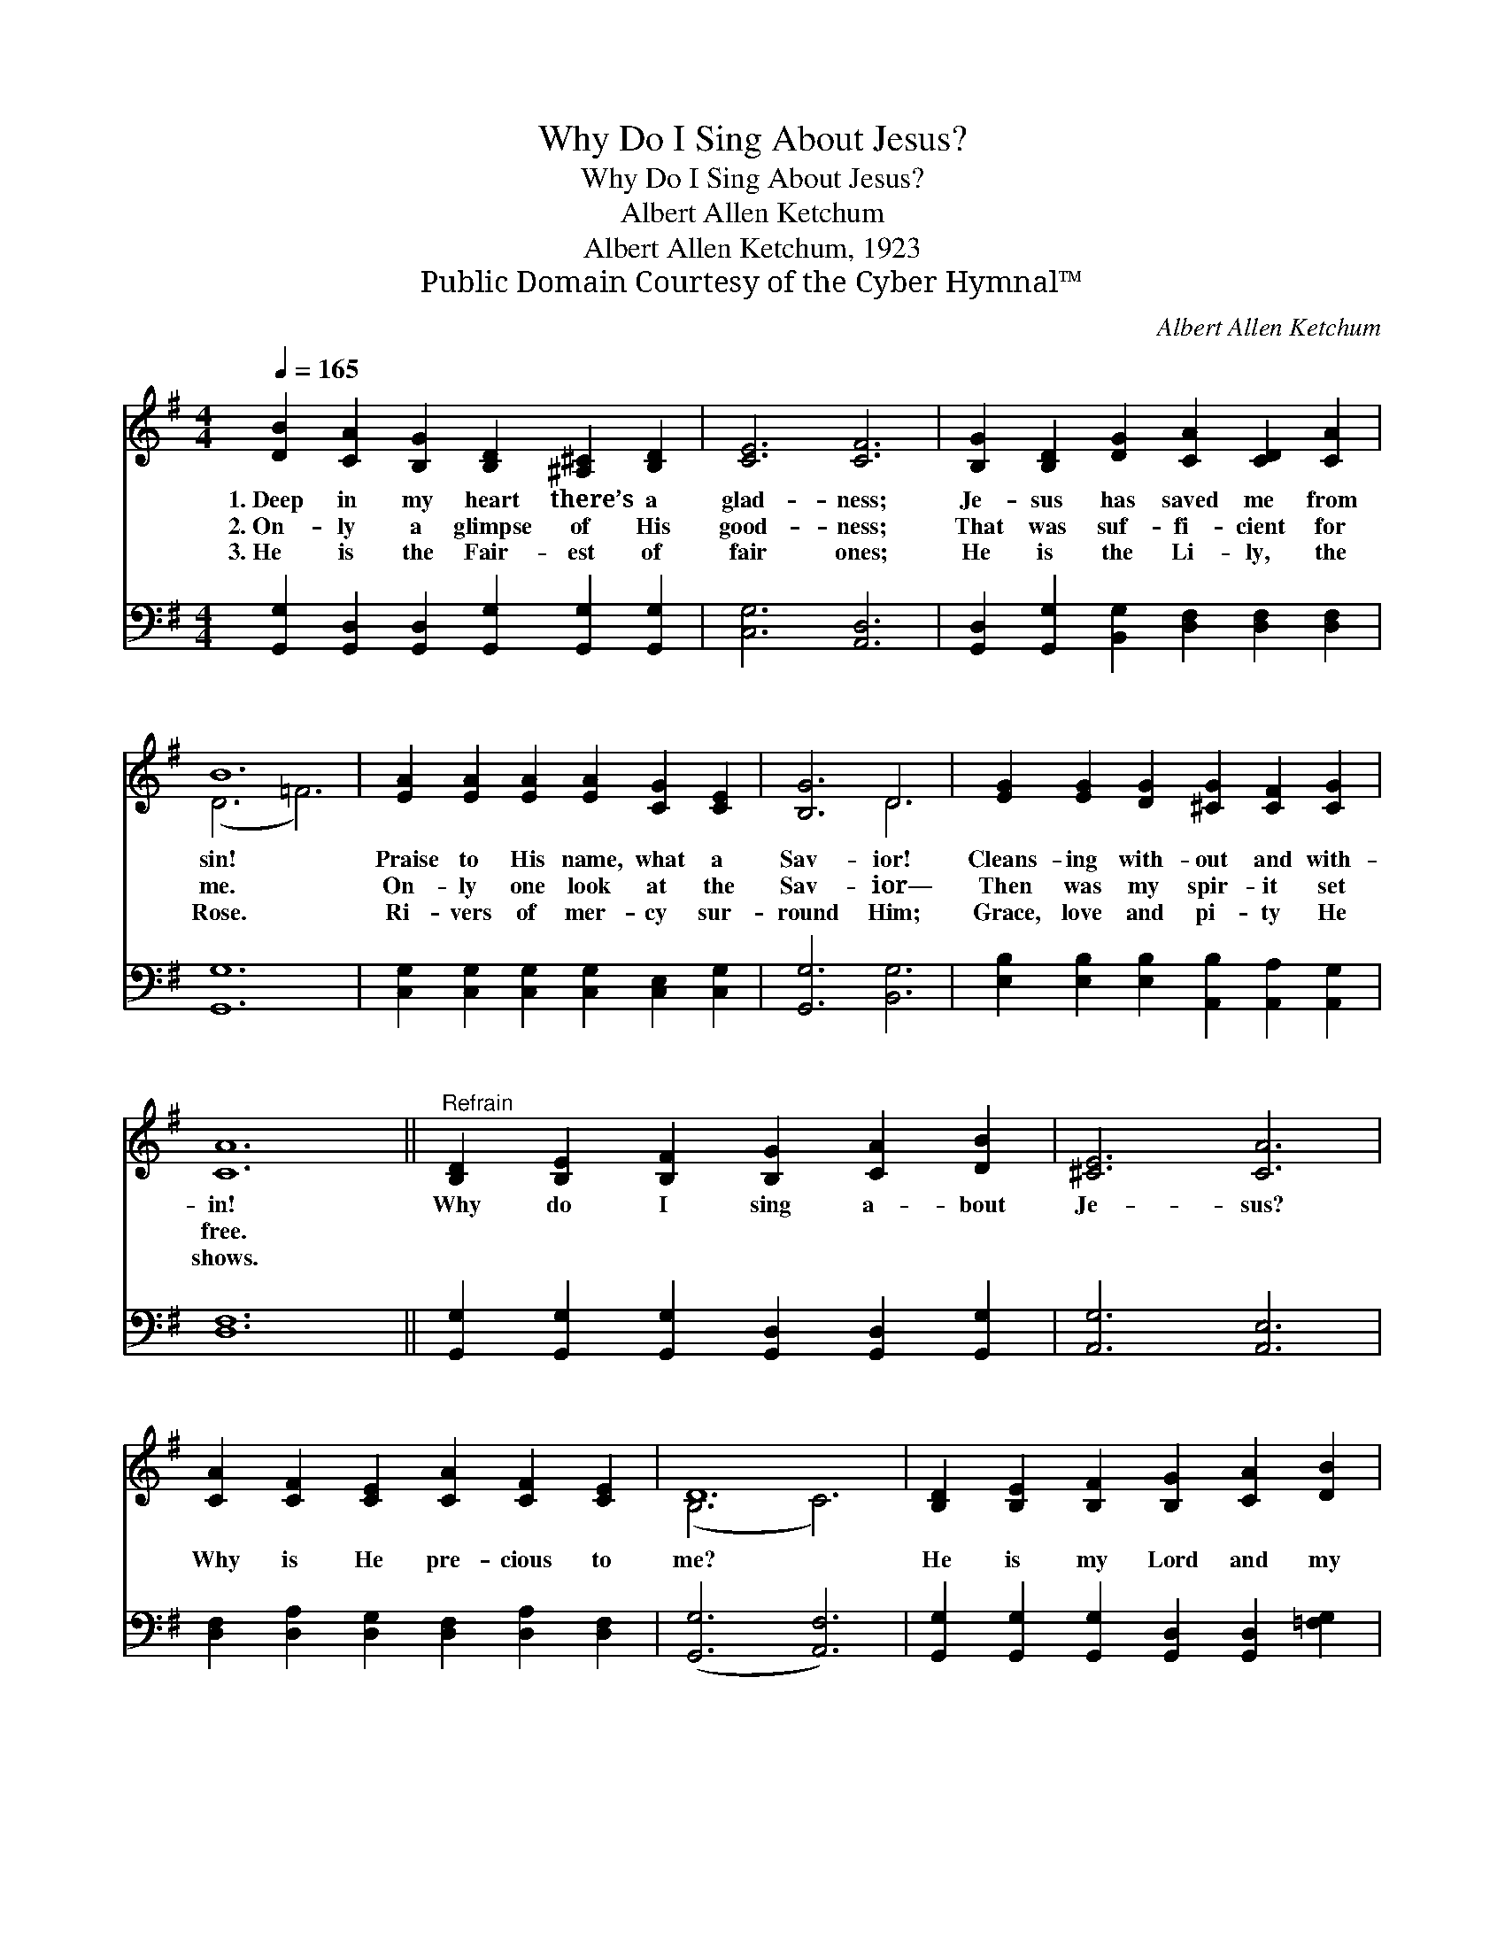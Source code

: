 X:1
T:Why Do I Sing About Jesus?
T:Why Do I Sing About Jesus?
T:Albert Allen Ketchum
T:Albert Allen Ketchum, 1923
T:Public Domain Courtesy of the Cyber Hymnal™
C:Albert Allen Ketchum
Z:Public Domain
Z:Courtesy of the Cyber Hymnal™
%%score ( 1 2 ) ( 3 4 )
L:1/8
Q:1/4=165
M:4/4
K:G
V:1 treble 
V:2 treble 
V:3 bass 
V:4 bass 
V:1
 [DB]2 [CA]2 [B,G]2 [B,D]2 [^A,^C]2 [B,D]2 | [CE]6 [CF]6 | [B,G]2 [B,D]2 [DG]2 [CA]2 [CD]2 [CA]2 | %3
w: 1.~Deep in my heart there’s a|glad- ness;|Je- sus has saved me from|
w: 2.~On- ly a glimpse of His|good- ness;|That was suf- fi- cient for|
w: 3.~He is the Fair- est of|fair ones;|He is the Li- ly, the|
 B12 | [EA]2 [EA]2 [EA]2 [EA]2 [CG]2 [CE]2 | [B,G]6 D6 | [EG]2 [EG]2 [DG]2 [^CG]2 [CF]2 [CG]2 | %7
w: sin!|Praise to His name, what a|Sav- ior!|Cleans- ing with- out and with-|
w: me.|On- ly one look at the|Sav- ior—|Then was my spir- it set|
w: Rose.|Ri- vers of mer- cy sur-|round Him;|Grace, love and pi- ty He|
 [CA]12 ||"^Refrain" [B,D]2 [B,E]2 [B,F]2 [B,G]2 [CA]2 [DB]2 | [^CE]6 [CA]6 | %10
w: in!|Why do I sing a- bout|Je- sus?|
w: free.|||
w: shows.|||
 [CA]2 [CF]2 [CE]2 [CA]2 [CF]2 [CE]2 | D12 | [B,D]2 [B,E]2 [B,F]2 [B,G]2 [CA]2 [DB]2 | %13
w: Why is He pre- cious to|me?|He is my Lord and my|
w: |||
w: |||
 [Ed]6 [Ec]6 | [DB]2 [B,D]2 [Ec]2 [DB]4 [CA]2 | G12 |] %16
w: Sav- ior,|Dy- ing, he set me|free!|
w: |||
w: |||
V:2
 x12 | x12 | x12 | (D6 =F6) | x12 | x6 D6 | x12 | x12 || x12 | x12 | x12 | (B,6 C6) | x12 | x12 | %14
 x12 | (B,2 D2 C2 B,6) |] %16
V:3
 [G,,G,]2 [G,,D,]2 [G,,D,]2 [G,,G,]2 [G,,G,]2 [G,,G,]2 | [C,G,]6 [A,,D,]6 | %2
w: ~ ~ ~ ~ ~ ~|~ ~|
 [G,,D,]2 [G,,G,]2 [B,,G,]2 [D,F,]2 [D,F,]2 [D,F,]2 | [G,,G,]12 | %4
w: ~ ~ ~ ~ ~ ~|~|
 [C,G,]2 [C,G,]2 [C,G,]2 [C,G,]2 [C,E,]2 [C,G,]2 | [G,,G,]6 [B,,G,]6 | %6
w: ~ ~ ~ ~ ~ ~|~ ~|
 [E,B,]2 [E,B,]2 [E,B,]2 [A,,B,]2 [A,,A,]2 [A,,G,]2 | [D,F,]12 || %8
w: ~ ~ ~ ~ ~ ~|~|
 [G,,G,]2 [G,,G,]2 [G,,G,]2 [G,,D,]2 [G,,D,]2 [G,,G,]2 | [A,,G,]6 [A,,E,]6 | %10
w: ~ ~ ~ ~ ~ ~|~ ~|
 [D,F,]2 [D,A,]2 [D,G,]2 [D,F,]2 [D,A,]2 [D,F,]2 | ([G,,G,]6 [A,,F,]6) | %12
w: ~ ~ ~ ~ ~ ~|~ *|
 [G,,G,]2 [G,,G,]2 [G,,G,]2 [G,,D,]2 [G,,D,]2 [=F,G,]2 | [E,^G,]6 [A,,A,]6 | %14
w: ~ ~ ~ ~ ~ ~|~ ~|
 [D,G,]2 [D,G,]2 [A,,G,]2 F,2 E,2 [D,F,]2 | (G,2 F,2) E,2 D,6 |] %16
w: ~ ~ ~ ~ ~ ~|set * me free!|
V:4
 x12 | x12 | x12 | x12 | x12 | x12 | x12 | x12 || x12 | x12 | x12 | x12 | x12 | x12 | x6 D,4 x2 | %15
 G,,12 |] %16

